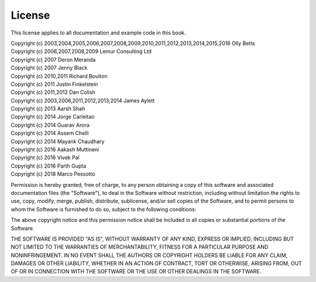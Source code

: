 License
=======

This license applies to all documentation and example code in this book.

| Copyright (c) 2003,2004,2005,2006,2007,2008,2009,2010,2011,2012,2013,2014,2015,2016 Olly Betts
| Copyright (c) 2006,2007,2008,2009 Lemur Consulting Ltd
| Copyright (c) 2007 Deron Meranda
| Copyright (c) 2007 Jenny Black
| Copyright (c) 2010,2011 Richard Boulton
| Copyright (c) 2011 Justin Finkelstein
| Copyright (c) 2011,2012 Dan Colish
| Copyright (c) 2003,2006,2011,2012,2013,2014 James Aylett
| Copyright (c) 2013 Aarsh Shah
| Copyright (c) 2014 Jorge Carleitao
| Copyright (c) 2014 Guarav Arora
| Copyright (c) 2014 Assem Chelli
| Copyright (c) 2014 Mayank Chaudhary
| Copyright (c) 2016 Aakash Muttineni
| Copyright (c) 2016 Vivek Pal
| Copyright (c) 2016 Parth Gupta
| Copyright (c) 2018 Marco Pessotto


Permission is hereby granted, free of charge, to any person obtaining a copy of this software and associated documentation files (the "Software"), to deal in the Software without restriction, including without limitation the rights to use, copy, modify, merge, publish, distribute, sublicense, and/or sell copies of the Software, and to permit persons to whom the Software is furnished to do so, subject to the following conditions:

The above copyright notice and this permission notice shall be included in all copies or substantial portions of the Software.

THE SOFTWARE IS PROVIDED "AS IS", WITHOUT WARRANTY OF ANY KIND, EXPRESS OR IMPLIED, INCLUDING BUT NOT LIMITED TO THE WARRANTIES OF MERCHANTABILITY, FITNESS FOR A PARTICULAR PURPOSE AND NONINFRINGEMENT. IN NO EVENT SHALL THE AUTHORS OR COPYRIGHT HOLDERS BE LIABLE FOR ANY CLAIM, DAMAGES OR OTHER LIABILITY, WHETHER IN AN ACTION OF CONTRACT, TORT OR OTHERWISE, ARISING FROM, OUT OF OR IN CONNECTION WITH THE SOFTWARE OR THE USE OR OTHER DEALINGS IN THE SOFTWARE.
